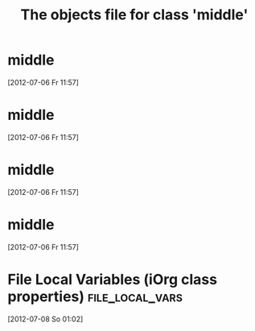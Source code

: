 #+Title: The objects file for class 'middle'
* middle
  :PROPERTIES:
  :object-foo: bar
  :object-foo_ALL: bar code
  :object-bar: foo
  :middle-foo: bar
  :middle-bar: foo
  :END:
  [2012-07-06 Fr 11:57]
* middle
  :PROPERTIES:
  :object-foo: bar
  :object-foo_ALL: bar code
  :object-bar: foo
  :middle-foo: bar
  :middle-bar: foo
  :END:
  [2012-07-06 Fr 11:57]
* middle
  :PROPERTIES:
  :object-foo: bar
  :object-foo_ALL: bar code
  :object-bar: foo
  :middle-foo: bar
  :middle-bar: foo
  :END:
  [2012-07-06 Fr 11:57]

* middle
  :PROPERTIES:
  :object-foo: bar
  :object-bar: foo
  :middle-foo: bar
  :middle-bar: foo
  :top-foo:  foo doo
  :ID:       98fea1ec-2820-4924-895b-d79b5e195ecc
  :END:
  [2012-07-06 Fr 11:57]

* File Local Variables (iOrg class properties)              :file_local_vars:
  [2012-07-08 So 01:02]
# Local Variables:
# object-foo_ALL: "bar code"
# middle-class: "extinct"
# End:
